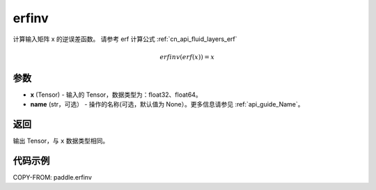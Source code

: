 .. _cn_api_paddle_tensor_erfinv:

erfinv
-------------------------------

.. py:function:: paddle.erfinv(x, name=None)
计算输入矩阵 x 的逆误差函数。
请参考 erf 计算公式 :ref:`cn_api_fluid_layers_erf`

.. math::
    erfinv(erf(x)) = x

参数
:::::::::

- **x**  (Tensor) - 输入的 Tensor，数据类型为：float32、float64。
- **name**  (str，可选） - 操作的名称(可选，默认值为 None）。更多信息请参见 :ref:`api_guide_Name`。

返回
:::::::::

输出 Tensor，与 ``x`` 数据类型相同。

代码示例
:::::::::

COPY-FROM: paddle.erfinv
